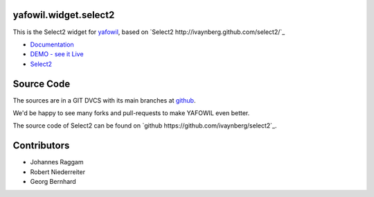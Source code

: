 yafowil.widget.select2
======================

This is the Select2 widget for `yafowil <http://pypi.python.org/pypi/yafowil>`_,
based on `Select2 http://ivaynberg.github.com/select2/`_

- `Documentation <http://docs.yafowil.info/en/latest/blueprints.html#select2>`_

- `DEMO - see it Live <http://demo.yafowil.info/++widget++yafowil.widget.select2/index.html>`_

- `Select2 <http://ivaynberg.github.com/select2/>`_

Source Code
===========

The sources are in a GIT DVCS with its main branches at
`github <http://github.com/bluedynamics/yafowil.widget.select2>`_.

We'd be happy to see many forks and pull-requests to make YAFOWIL even better.

The source code of Select2 can be found on
`github https://github.com/ivaynberg/select2`_.

Contributors
============

- Johannes Raggam

- Robert Niederreiter

- Georg Bernhard
